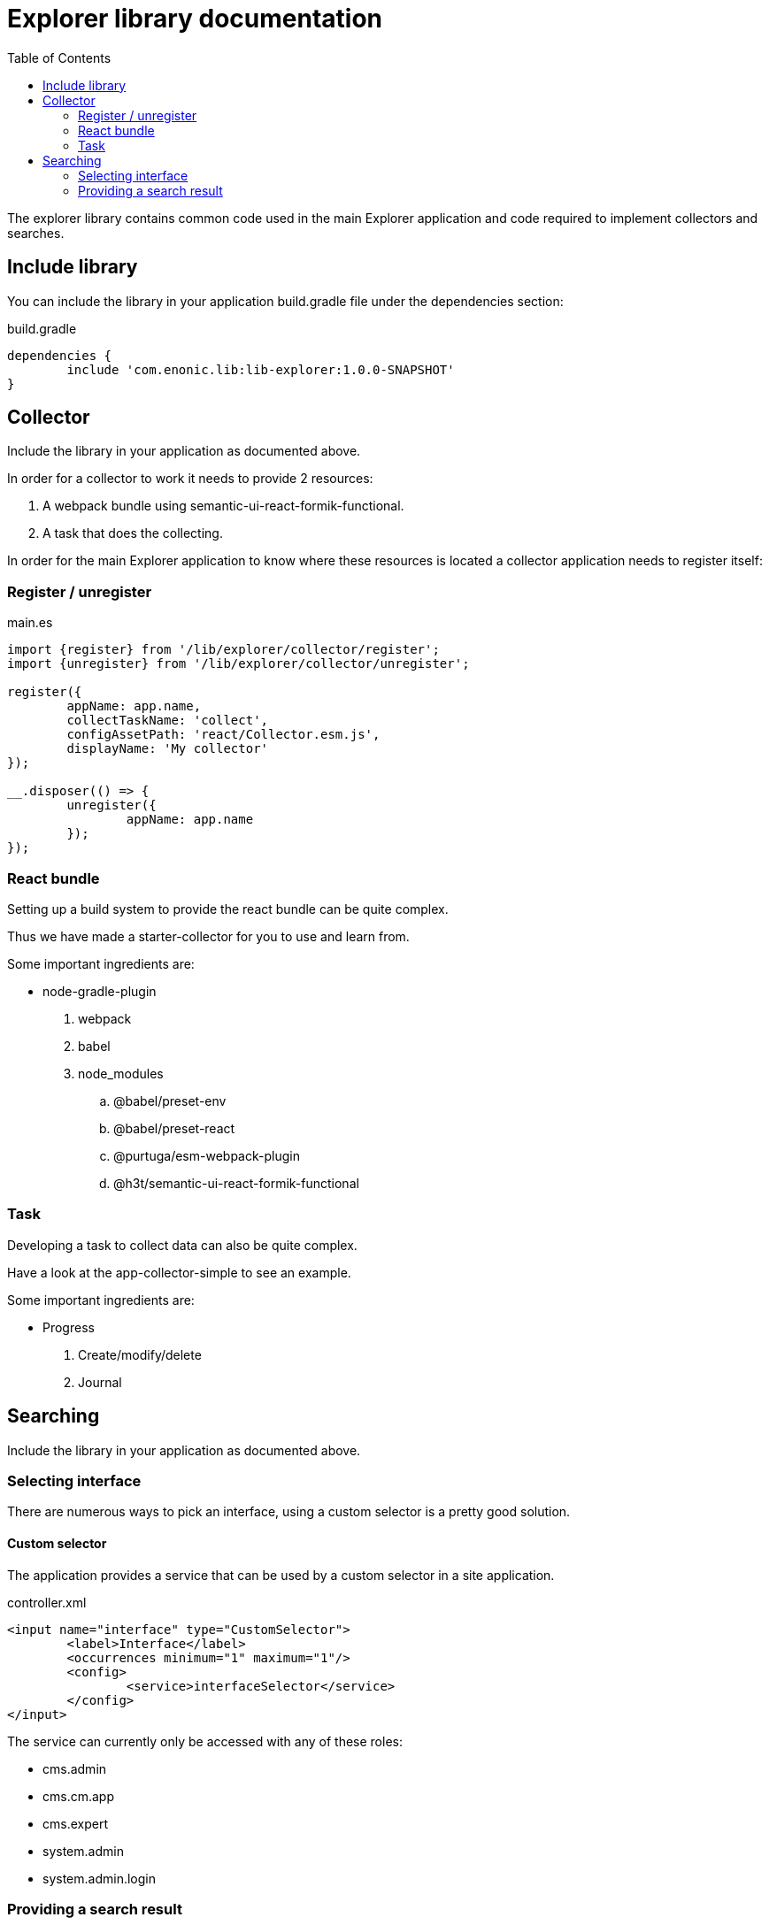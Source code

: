 = Explorer library documentation
:toc: right
//:source-highlighter: coderay
//:source-highlighter: highlightjs
//:source-highlighter: prettify
//:source-highlighter: pygments

The explorer library contains common code used in the main Explorer application and code required to implement collectors and searches.

== Include library

You can include the library in your application build.gradle file under the dependencies section:

.build.gradle
[source,java]
----
dependencies {
	include 'com.enonic.lib:lib-explorer:1.0.0-SNAPSHOT'
}
----

== Collector

Include the library in your application as documented above.

In order for a collector to work it needs to provide 2 resources:

1. A webpack bundle using semantic-ui-react-formik-functional.
1. A task that does the collecting.

In order for the main Explorer application to know where these resources is located a collector application needs to register itself:

=== Register / unregister
.main.es
[source,java]
----
import {register} from '/lib/explorer/collector/register';
import {unregister} from '/lib/explorer/collector/unregister';

register({
	appName: app.name,
	collectTaskName: 'collect',
	configAssetPath: 'react/Collector.esm.js',
	displayName: 'My collector'
});

__.disposer(() => {
	unregister({
		appName: app.name
	});
});
----

=== React bundle

Setting up a build system to provide the react bundle can be quite complex.

Thus we have made a starter-collector for you to use and learn from.

Some important ingredients are:

- node-gradle-plugin
. webpack
. babel
. node_modules
.. @babel/preset-env
.. @babel/preset-react
.. @purtuga/esm-webpack-plugin
.. @h3t/semantic-ui-react-formik-functional

=== Task

Developing a task to collect data can also be quite complex.

Have a look at the app-collector-simple to see an example.

Some important ingredients are:

- Progress
. Create/modify/delete
. Journal

== Searching

Include the library in your application as documented above.

=== Selecting interface

There are numerous ways to pick an interface, using a custom selector is a pretty good solution.

==== Custom selector

The application provides a service that can be used by a custom selector in a site application.

.controller.xml
[source,xml]
----
<input name="interface" type="CustomSelector">
	<label>Interface</label>
	<occurrences minimum="1" maximum="1"/>
	<config>
		<service>interfaceSelector</service>
	</config>
</input>
----

The service can currently only be accessed with any of these roles:

* cms.admin
* cms.cm.app
* cms.expert
* system.admin
* system.admin.login

=== Providing a search result

There are numerous ways to provide a search result.

Perhaps you want to provide a JSON service to be used with a react frontend, or do a static HTML page by rendering server-side.

Common to all solutions is that you have to call the search function, and perhaps manipulate the result to your liking.

Below is an example of this:

.controller.es
[source,java]
----
import {search} from '/lib/explorer/search';

export function get({
	params
}) {
	const {
		facetCategories,
		pages,
		pagination,
		hits,
		removedStopWords,
		synonymsObj,
		total = 0
	} = search({
		clearCache,
		//count: 10,
		facets: {
			language: params.language,
			'information-type': params['information-type'],
			source: params.source
		},
		interface: interfaceName,
		locale,
		name,
		page,
		searchString
	});
}
----
